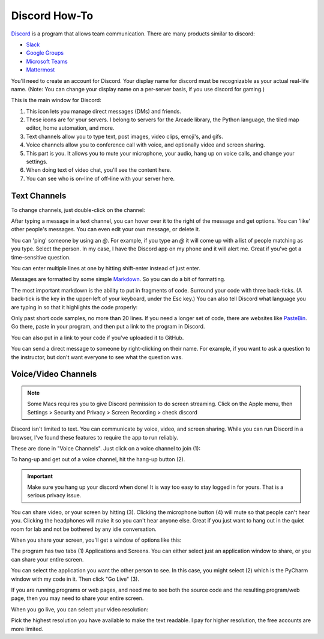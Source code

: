 Discord How-To
==============

`Discord <https://discord.com/new>`_ is a program that allows team communication. There are many products
similar to discord:

* `Slack <https://slack.com/>`_
* `Google Groups <https://groups.google.com/forum/#!overview>`_
* `Microsoft Teams <https://www.microsoft.com/en-us/microsoft-365/microsoft-teams/group-chat-software>`_
* `Mattermost <https://mattermost.com/>`_

You'll need to create an account for Discord. Your display name for discord must
be recognizable as your actual real-life name. (Note: You can change your display
name on a per-server basis, if you use discord for gaming.)

This is the main window for Discord:

.. image:: main_window.png

1. This icon lets you manage direct messages (DMs) and friends.
2. These icons are for your servers. I belong to servers for the Arcade
   library, the Python language, the tiled map editor, home automation, and more.
3. Text channels allow you to type text, post images, video clips, emoji's,
   and gifs.
4. Voice channels allow you to conference call with voice, and optionally video
   and screen sharing.
5. This part is you. It allows you to mute your microphone, your audio, hang
   up on voice calls, and change your settings.
6. When doing text of video chat, you'll see the content here.
7. You can see who is on-line of off-line with your server here.

Text Channels
-------------

To change channels, just double-click on the channel:

.. image:: channels.png
   :width: 25%

After typing a message in a text channel, you can hover over it to the right
of the message and get options. You can 'like' other people's messages. You can
even edit your own message, or delete it.

.. image:: edit_message.png


You can 'ping' someone by using an `@`. For example, if you type an `@` it will
come up with a list of people matching as you type. Select the person. In my case,
I have the Discord app on my phone and it will alert me. Great if you've got
a time-sensitive question.

.. image:: ping.png
   :width: 25%

You can enter multiple lines at one by hitting shift-enter instead of just
enter.

Messages are formatted by some simple
`Markdown <https://www.markdownguide.org/>`_.
So you can do a bit of formatting.

.. image:: markdown.png
   :width: 75%

The most important markdown is the ability to put in fragments of code.
Surround your code with three back-ticks. (A back-tick is the key in the
upper-left of your keyboard, under the Esc key.) You can also tell
Discord what language you are typing in so that it highlights the code
properly:

.. image:: python.png
   :width: 50%

Only past short code samples, no more than 20 lines. If you need a longer set of
code, there are websites like `PasteBin <https://pastebin.com/>`_. Go there,
paste in your program, and then put a link to the program in Discord.

.. image:: pastebin.png

You can also put in a link to your code if you've uploaded it to GitHub.

You can send a direct message to someone by right-clicking on their name. For
example, if you want to ask a question to the instructor, but don't want everyone
to see what the question was.

.. image:: dm.png
   :width: 25%


Voice/Video Channels
--------------------

.. note::

  Some Macs requires you to give Discord permission to do screen streaming.
  Click on the Apple menu, then Settings > Security and Privacy > Screen Recording > check discord

Discord isn't limited to text. You can communicate by voice, video, and screen
sharing. While you can run Discord in a browser, I've found these
features to require the app to run reliably.

These are done in "Voice Channels". Just click on a voice channel to
join (1):

.. image:: voice_detail.png
   :width: 25%

To hang-up and get out of a voice channel, hit the hang-up button (2).

.. important::

    Make sure you hang up your discord when done! It is way too easy to
    stay logged in for yours. That is a serious privacy issue.

You can share video, or your screen by hitting (3). Clicking the microphone
button (4) will mute so that people can't hear you. Clicking the headphones
will make it so you can't hear anyone else. Great if you just want to
hang out in the quiet room for lab and not be bothered by any idle conversation.

When you share your screen, you'll get a window of options like this:

.. image:: select_stream.png
   :width: 35%

The program has two tabs (1) Applications and Screens. You
can either select just an application window to share, or you can
share your entire screen.

You can select the application you want the other person to see.
In this case, you might select (2) which is the PyCharm window with
my code in it. Then click "Go Live" (3).

If you are running programs or web pages, and need me to see
both the source code and the resulting program/web page, then you
may need to share your entire screen.

When you go live, you can select your video resolution:

.. image:: video_streaming.png
   :width: 35%

Pick the highest resolution you have available to make the
text readable. I pay for higher resolution, the free accounts
are more limited.
